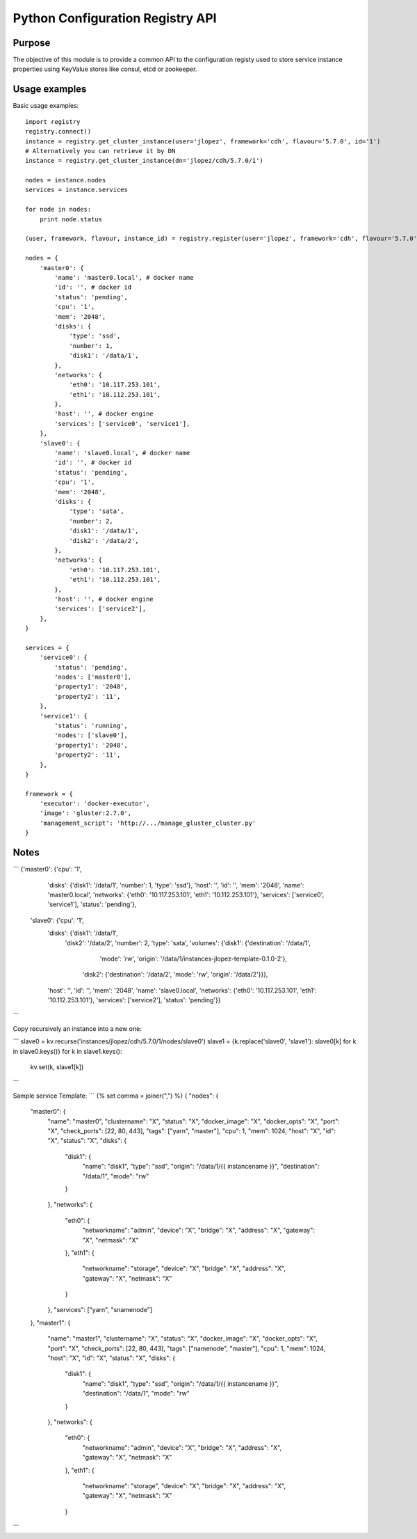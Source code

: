 Python Configuration Registry API
=================================

Purpose
-------
The objective of this module is to provide a common API to the configuration
registy used to store service instance properties using KeyValue stores
like consul, etcd or zookeeper.

Usage examples
--------------
Basic usage examples::

    import registry
    registry.connect()
    instance = registry.get_cluster_instance(user='jlopez', framework='cdh', flavour='5.7.0', id='1')
    # Alternatively you can retrieve it by DN
    instance = registry.get_cluster_instance(dn='jlopez/cdh/5.7.0/1')

    nodes = instance.nodes
    services = instance.services

    for node in nodes:
        print node.status

    (user, framework, flavour, instance_id) = registry.register(user='jlopez', framework='cdh', flavour='5.7.0', nodes=nodes, services=services)

    nodes = {
        'master0': {
            'name': 'master0.local', # docker name
            'id': '', # docker id
            'status': 'pending',
            'cpu': '1',
            'mem': '2048',
            'disks': {
                'type': 'ssd',
                'number': 1,
                'disk1': '/data/1',
            },
            'networks': {
                'eth0': '10.117.253.101',
                'eth1': '10.112.253.101',
            },
            'host': '', # docker engine
            'services': ['service0', 'service1'],
        },
        'slave0': {
            'name': 'slave0.local', # docker name
            'id': '', # docker id
            'status': 'pending',
            'cpu': '1',
            'mem': '2048',
            'disks': {
                'type': 'sata',
                'number': 2,
                'disk1': '/data/1',
                'disk2': '/data/2',
            },
            'networks': {
                'eth0': '10.117.253.101',
                'eth1': '10.112.253.101',
            },
            'host': '', # docker engine
            'services': ['service2'],
        },
    }

    services = {
        'service0': {
            'status': 'pending',
            'nodes': ['master0'],
            'property1': '2048',
            'property2': '11',
        },
        'service1': {
            'status': 'running',
            'nodes': ['slave0'],
            'property1': '2048',
            'property2': '11',
        },
    }

    framework = {
        'executor': 'docker-executor',
        'image': 'gluster:2.7.0',
        'management_script': 'http://.../manage_gluster_cluster.py'
    }


Notes
-----

```
{'master0': {'cpu': '1',
  'disks': {'disk1': '/data/1', 'number': 1, 'type': 'ssd'},
  'host': '',
  'id': '',
  'mem': '2048',
  'name': 'master0.local',
  'networks': {'eth0': '10.117.253.101', 'eth1': '10.112.253.101'},
  'services': ['service0', 'service1'],
  'status': 'pending'},
 'slave0': {'cpu': '1',
  'disks': {'disk1': '/data/1',
   'disk2': '/data/2',
   'number': 2,
   'type': 'sata',
   'volumes': {'disk1': {'destination': '/data/1',
     'mode': 'rw',
     'origin': '/data/1/instances-jlopez-template-0.1.0-2'},
    'disk2': {'destination': '/data/2', 'mode': 'rw', 'origin': '/data/2'}}},
  'host': '',
  'id': '',
  'mem': '2048',
  'name': 'slave0.local',
  'networks': {'eth0': '10.117.253.101', 'eth1': '10.112.253.101'},
  'services': ['service2'],
  'status': 'pending'}}

```


Copy recursively an instance into a new one:

```
slave0 = kv.recurse('instances/jlopez/cdh/5.7.0/1/nodes/slave0')
slave1 = {k.replace('slave0', 'slave1'): slave0[k] for k in slave0.keys()}
for k in slave1.keys():
    kv.set(k, slave1[k])

```

Sample service Template:
```
{% set comma = joiner(",") %}
{
"nodes": {
    "master0": {
        "name": "master0", "clustername": "X", "status": "X",
        "docker_image": "X", "docker_opts": "X",
        "port": "X", "check_ports": [22, 80, 443], "tags": ["yarn", "master"],
        "cpu": 1, "mem": 1024,
        "host": "X", "id": "X", "status": "X",
        "disks": {
            "disk1": {
                "name": "disk1", "type": "ssd",
                "origin": "/data/1/{{ instancename }}",
                "destination": "/data/1", "mode": "rw"
            }
        },
        "networks": {
            "eth0": {
                "networkname": "admin", "device": "X", "bridge": "X",
                "address": "X", "gateway": "X", "netmask": "X"
            },
            "eth1": {
                "networkname": "storage", "device": "X", "bridge": "X",
                "address": "X", "gateway": "X", "netmask": "X"
            }
        },
        "services": ["yarn", "snamenode"]
    },
    "master1": {
        "name": "master1", "clustername": "X", "status": "X",
        "docker_image": "X", "docker_opts": "X",
        "port": "X", "check_ports": [22, 80, 443], "tags": ["namenode", "master"],
        "cpu": 1, "mem": 1024,
        "host": "X", "id": "X", "status": "X",
        "disks": {
            "disk1": {
                "name": "disk1", "type": "ssd",
                "origin": "/data/1/{{ instancename }}",
                "destination": "/data/1", "mode": "rw"
            }
        },
        "networks": {
            "eth0": {
                "networkname": "admin", "device": "X", "bridge": "X",
                "address": "X", "gateway": "X", "netmask": "X"
            },
            "eth1": {
                "networkname": "storage", "device": "X", "bridge": "X",
                "address": "X", "gateway": "X", "netmask": "X"
            }
```

